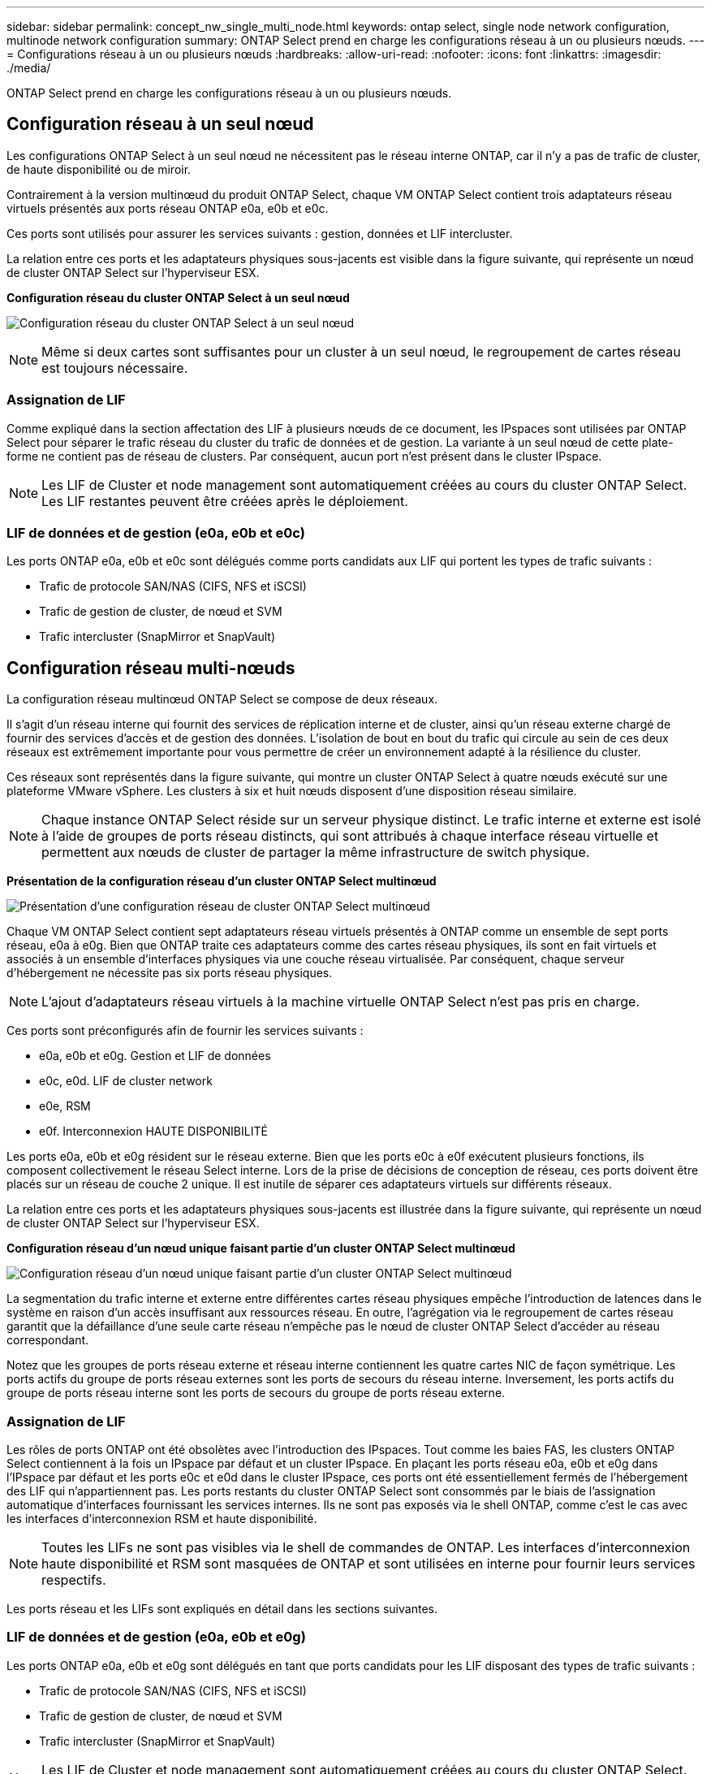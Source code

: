 ---
sidebar: sidebar 
permalink: concept_nw_single_multi_node.html 
keywords: ontap select, single node network configuration, multinode network configuration 
summary: ONTAP Select prend en charge les configurations réseau à un ou plusieurs nœuds. 
---
= Configurations réseau à un ou plusieurs nœuds
:hardbreaks:
:allow-uri-read: 
:nofooter: 
:icons: font
:linkattrs: 
:imagesdir: ./media/


[role="lead"]
ONTAP Select prend en charge les configurations réseau à un ou plusieurs nœuds.



== Configuration réseau à un seul nœud

Les configurations ONTAP Select à un seul nœud ne nécessitent pas le réseau interne ONTAP, car il n'y a pas de trafic de cluster, de haute disponibilité ou de miroir.

Contrairement à la version multinœud du produit ONTAP Select, chaque VM ONTAP Select contient trois adaptateurs réseau virtuels présentés aux ports réseau ONTAP e0a, e0b et e0c.

Ces ports sont utilisés pour assurer les services suivants : gestion, données et LIF intercluster.

La relation entre ces ports et les adaptateurs physiques sous-jacents est visible dans la figure suivante, qui représente un nœud de cluster ONTAP Select sur l'hyperviseur ESX.

*Configuration réseau du cluster ONTAP Select à un seul nœud*

image:DDN_03.jpg["Configuration réseau du cluster ONTAP Select à un seul nœud"]


NOTE: Même si deux cartes sont suffisantes pour un cluster à un seul nœud, le regroupement de cartes réseau est toujours nécessaire.



=== Assignation de LIF

Comme expliqué dans la section affectation des LIF à plusieurs nœuds de ce document, les IPspaces sont utilisées par ONTAP Select pour séparer le trafic réseau du cluster du trafic de données et de gestion. La variante à un seul nœud de cette plate-forme ne contient pas de réseau de clusters. Par conséquent, aucun port n'est présent dans le cluster IPspace.


NOTE: Les LIF de Cluster et node management sont automatiquement créées au cours du cluster ONTAP Select. Les LIF restantes peuvent être créées après le déploiement.



=== LIF de données et de gestion (e0a, e0b et e0c)

Les ports ONTAP e0a, e0b et e0c sont délégués comme ports candidats aux LIF qui portent les types de trafic suivants :

* Trafic de protocole SAN/NAS (CIFS, NFS et iSCSI)
* Trafic de gestion de cluster, de nœud et SVM
* Trafic intercluster (SnapMirror et SnapVault)




== Configuration réseau multi-nœuds

La configuration réseau multinœud ONTAP Select se compose de deux réseaux.

Il s'agit d'un réseau interne qui fournit des services de réplication interne et de cluster, ainsi qu'un réseau externe chargé de fournir des services d'accès et de gestion des données. L'isolation de bout en bout du trafic qui circule au sein de ces deux réseaux est extrêmement importante pour vous permettre de créer un environnement adapté à la résilience du cluster.

Ces réseaux sont représentés dans la figure suivante, qui montre un cluster ONTAP Select à quatre nœuds exécuté sur une plateforme VMware vSphere. Les clusters à six et huit nœuds disposent d'une disposition réseau similaire.


NOTE: Chaque instance ONTAP Select réside sur un serveur physique distinct. Le trafic interne et externe est isolé à l'aide de groupes de ports réseau distincts, qui sont attribués à chaque interface réseau virtuelle et permettent aux nœuds de cluster de partager la même infrastructure de switch physique.

*Présentation de la configuration réseau d'un cluster ONTAP Select multinœud*

image:DDN_01.jpg["Présentation d'une configuration réseau de cluster ONTAP Select multinœud"]

Chaque VM ONTAP Select contient sept adaptateurs réseau virtuels présentés à ONTAP comme un ensemble de sept ports réseau, e0a à e0g. Bien que ONTAP traite ces adaptateurs comme des cartes réseau physiques, ils sont en fait virtuels et associés à un ensemble d'interfaces physiques via une couche réseau virtualisée. Par conséquent, chaque serveur d'hébergement ne nécessite pas six ports réseau physiques.


NOTE: L'ajout d'adaptateurs réseau virtuels à la machine virtuelle ONTAP Select n'est pas pris en charge.

Ces ports sont préconfigurés afin de fournir les services suivants :

* e0a, e0b et e0g. Gestion et LIF de données
* e0c, e0d. LIF de cluster network
* e0e, RSM
* e0f. Interconnexion HAUTE DISPONIBILITÉ


Les ports e0a, e0b et e0g résident sur le réseau externe. Bien que les ports e0c à e0f exécutent plusieurs fonctions, ils composent collectivement le réseau Select interne. Lors de la prise de décisions de conception de réseau, ces ports doivent être placés sur un réseau de couche 2 unique. Il est inutile de séparer ces adaptateurs virtuels sur différents réseaux.

La relation entre ces ports et les adaptateurs physiques sous-jacents est illustrée dans la figure suivante, qui représente un nœud de cluster ONTAP Select sur l'hyperviseur ESX.

*Configuration réseau d'un nœud unique faisant partie d'un cluster ONTAP Select multinœud*

image:DDN_02.jpg["Configuration réseau d'un nœud unique faisant partie d'un cluster ONTAP Select multinœud"]

La segmentation du trafic interne et externe entre différentes cartes réseau physiques empêche l'introduction de latences dans le système en raison d'un accès insuffisant aux ressources réseau. En outre, l'agrégation via le regroupement de cartes réseau garantit que la défaillance d'une seule carte réseau n'empêche pas le nœud de cluster ONTAP Select d'accéder au réseau correspondant.

Notez que les groupes de ports réseau externe et réseau interne contiennent les quatre cartes NIC de façon symétrique. Les ports actifs du groupe de ports réseau externes sont les ports de secours du réseau interne. Inversement, les ports actifs du groupe de ports réseau interne sont les ports de secours du groupe de ports réseau externe.



=== Assignation de LIF

Les rôles de ports ONTAP ont été obsolètes avec l'introduction des IPspaces. Tout comme les baies FAS, les clusters ONTAP Select contiennent à la fois un IPspace par défaut et un cluster IPspace. En plaçant les ports réseau e0a, e0b et e0g dans l'IPspace par défaut et les ports e0c et e0d dans le cluster IPspace, ces ports ont été essentiellement fermés de l'hébergement des LIF qui n'appartiennent pas. Les ports restants du cluster ONTAP Select sont consommés par le biais de l'assignation automatique d'interfaces fournissant les services internes. Ils ne sont pas exposés via le shell ONTAP, comme c'est le cas avec les interfaces d'interconnexion RSM et haute disponibilité.


NOTE: Toutes les LIFs ne sont pas visibles via le shell de commandes de ONTAP. Les interfaces d'interconnexion haute disponibilité et RSM sont masquées de ONTAP et sont utilisées en interne pour fournir leurs services respectifs.

Les ports réseau et les LIFs sont expliqués en détail dans les sections suivantes.



=== LIF de données et de gestion (e0a, e0b et e0g)

Les ports ONTAP e0a, e0b et e0g sont délégués en tant que ports candidats pour les LIF disposant des types de trafic suivants :

* Trafic de protocole SAN/NAS (CIFS, NFS et iSCSI)
* Trafic de gestion de cluster, de nœud et SVM
* Trafic intercluster (SnapMirror et SnapVault)



NOTE: Les LIF de Cluster et node management sont automatiquement créées au cours du cluster ONTAP Select. Les LIF restantes peuvent être créées après le déploiement.



=== LIF cluster network (e0c, e0d)

Les ports ONTAP e0c et e0d sont délégués comme ports de base pour les interfaces de cluster. Dans chaque nœud de cluster ONTAP Select, deux interfaces de cluster sont automatiquement générées lors de la configuration de ONTAP à l'aide d'adresses IP locales de lien (169.254.x.x).


NOTE: Ces interfaces ne peuvent pas se voir attribuer des adresses IP statiques et des interfaces de cluster supplémentaires ne doivent pas être créées.

Le trafic du réseau en cluster doit circuler via un réseau de couche 2 à faible latence non routé. Compte tenu des exigences de débit et de latence du cluster, le cluster ONTAP Select doit se trouver physiquement à proximité (par exemple, plusieurs packs, un data Center unique). Il n'est pas pris en charge de construire des configurations de clusters étendus à quatre, six ou huit nœuds en séparant les nœuds HA sur un WAN ou sur des distances géographiques importantes. Une configuration à deux nœuds étirée avec un médiateur est prise en charge.

Pour plus de détails, reportez-vous à la section link:reference_plan_best_practices.html#two-node-stretched-ha-metrocluster-sds-best-practices["Les bonnes pratiques de la HA étendue à deux nœuds (MetroCluster SDS)"].


NOTE: Pour garantir un débit maximal pour le trafic réseau en cluster, ce port réseau est configuré de manière à utiliser des trames jumbo (7500 à 9000 MTU). Pour un fonctionnement correct du cluster, vérifiez que les trames Jumbo sont activées sur tous les commutateurs physiques et virtuels en amont et fournissent des services réseau internes aux nœuds de cluster ONTAP Select.



=== Trafic RAID SyncMirror (e0e)

La réplication synchrone des blocs entre les nœuds partenaires HA se fait à l'aide d'une interface réseau interne qui réside sur le port réseau e0e. Cette fonctionnalité se produit automatiquement, à l'aide d'interfaces réseau configurées par ONTAP lors de la configuration des clusters, et ne nécessite aucune configuration de la part de l'administrateur.


NOTE: Le port e0e est réservé par ONTAP pour le trafic de réplication interne. Par conséquent, ni le port ni la LIF hébergée ne sont visibles dans l'interface de ligne de commandes de ONTAP ou dans System Manager. Cette interface est configurée pour utiliser une adresse IP locale de liaison générée automatiquement et la réaffectation d'une autre adresse IP n'est pas prise en charge. Ce port réseau nécessite l'utilisation de trames jumbo (7500 à 9000 MTU).



=== Interconnexion HAUTE DISPONIBILITÉ (e0f)

Les baies NetApp FAS utilisent du matériel spécialisé pour transmettre des informations entre les paires haute disponibilité d'un cluster ONTAP. Cependant, les environnements Software-defined n'ont pas tendance à disposer de ce type d'équipement (comme les appareils InfiniBand ou iWARP), ce qui signifie qu'il faut donc utiliser une autre solution. Bien que plusieurs possibilités aient été envisagées, les exigences ONTAP placées sur le transport d'interconnexion exigent que cette fonctionnalité soit émulée dans le logiciel. Par conséquent, dans un cluster ONTAP Select, la fonctionnalité de l'interconnexion haute disponibilité (généralement fournie par le matériel) a été conçue pour le système d'exploitation, utilisant l'Ethernet comme mécanisme de transport.

Chaque nœud ONTAP Select est configuré avec un port d'interconnexion haute disponibilité e0f. Ce port héberge l'interface réseau d'interconnexion haute disponibilité, qui assure deux fonctions principales :

* Mise en miroir du contenu de la mémoire NVRAM entre paires haute disponibilité
* Envoi/réception d'informations sur l'état HA et de messages de signal de détection du réseau entre les paires HA


Le trafic d'interconnexion HAUTE DISPONIBILITÉ transite par ce port réseau à l'aide d'une seule interface réseau en superposition de trames RDMA (Remote Direct Memory Access) dans les paquets Ethernet.


NOTE: De la même manière que le port RSM (e0e), ni le port physique ni l'interface réseau hébergée ne sont visibles par les utilisateurs à partir de l'interface de ligne de commande ONTAP ou de System Manager. Par conséquent, l'adresse IP de cette interface ne peut pas être modifiée et l'état du port ne peut pas être modifié. Ce port réseau nécessite l'utilisation de trames jumbo (7500 à 9000 MTU).
